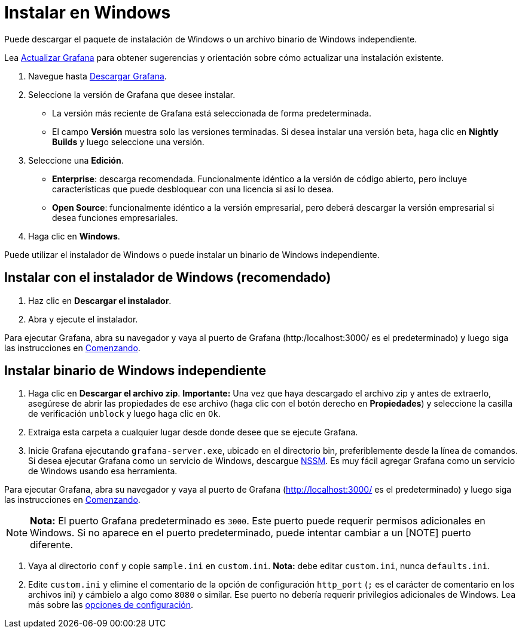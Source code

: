 = Instalar en Windows

Puede descargar el paquete de instalación de Windows o un archivo binario de Windows independiente.

Lea xref:instalacion/actualizar-grafana.adoc[Actualizar Grafana] para obtener sugerencias y orientación sobre cómo actualizar una instalación existente.

[arabic]
. Navegue hasta https://grafana.com/grafana/download?platform=windows[Descargar Grafana].
. Seleccione la versión de Grafana que desee instalar.
** La versión más reciente de Grafana está seleccionada de forma predeterminada.
** El campo *Versión* muestra solo las versiones terminadas. Si desea instalar una versión beta, haga clic en *Nightly Builds* y luego seleccione una versión.
. Seleccione una *Edición*.
** *Enterprise*: descarga recomendada. Funcionalmente idéntico a la versión de código abierto, pero incluye características que puede desbloquear con una licencia si así lo desea.
** *Open Source*: funcionalmente idéntico a la versión empresarial, pero deberá descargar la versión empresarial si desea funciones empresariales.
. Haga clic en *Windows*.

Puede utilizar el instalador de Windows o puede instalar un binario de Windows independiente.

== Instalar con el instalador de Windows (recomendado)

[arabic]
. Haz clic en *Descargar el instalador*.
. Abra y ejecute el instalador.

Para ejecutar Grafana, abra su navegador y vaya al puerto de Grafana (http:/localhost:3000/ es el predeterminado) y luego siga las instrucciones en xref:comenzando/comenzando-con-grafana.adoc[Comenzando].

== Instalar binario de Windows independiente

[arabic]
. Haga clic en *Descargar el archivo zip*. *Importante:* Una vez que haya descargado el archivo zip y antes de extraerlo, asegúrese de abrir las propiedades de ese archivo (haga clic con el botón derecho en *Propiedades*) y seleccione la casilla de verificación `unblock` y luego haga clic en `Ok`.
. Extraiga esta carpeta a cualquier lugar desde donde desee que se ejecute Grafana.
. Inicie Grafana ejecutando `grafana-server.exe`, ubicado en el directorio bin, preferiblemente desde la línea de comandos. Si desea ejecutar Grafana como un servicio de Windows, descargue https://nssm.cc/[NSSM]. Es muy fácil agregar Grafana como un servicio de Windows usando esa herramienta.

Para ejecutar Grafana, abra su navegador y vaya al puerto de Grafana (http://localhost:3000/ es el predeterminado) y luego siga las instrucciones en xref:comenzando/comenzando-con-grafana.adoc[Comenzando].

[NOTE]
====
*Nota:* El puerto Grafana predeterminado es `3000`. Este puerto puede requerir permisos adicionales en Windows. Si no aparece en el puerto predeterminado, puede intentar cambiar a un
[NOTE] puerto diferente.
====

[arabic]
. Vaya al directorio `conf` y copie `sample.ini` en `custom.ini`. *Nota:* debe editar `custom.ini`, nunca `defaults.ini`.
. Edite `custom.ini` y elimine el comentario de la opción de configuración `http_port` (`;` es el carácter de comentario en los archivos ini) y cámbielo a algo como `8080` o similar. Ese puerto no debería requerir privilegios adicionales de Windows. Lea más sobre las xref:administracion/configuracion[opciones de configuración].
